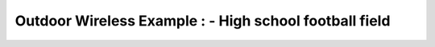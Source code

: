 Outdoor Wireless Example : - High school football field
=======================================================